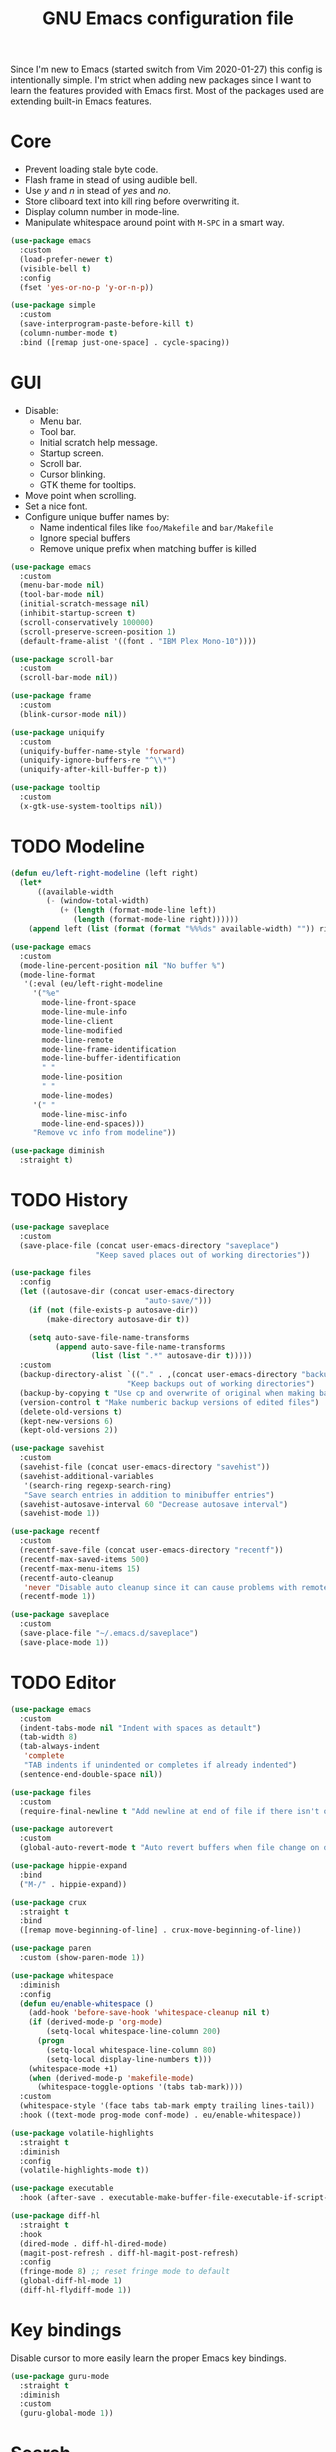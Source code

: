 #+TITLE: GNU Emacs configuration file

Since I'm new to Emacs (started switch from Vim 2020-01-27) this config is
intentionally simple. I'm strict when adding new packages since I want to
learn the features provided with Emacs first. Most of the packages used
are extending built-in Emacs features.

* Core

- Prevent loading stale byte code.
- Flash frame in stead of using audible bell.
- Use /y/ and /n/ in stead of /yes/ and /no/.
- Store cliboard text into kill ring before overwriting it.
- Display column number in mode-line.
- Manipulate whitespace around point with =M-SPC= in a smart way.

#+begin_src emacs-lisp
  (use-package emacs
    :custom
    (load-prefer-newer t)
    (visible-bell t)
    :config
    (fset 'yes-or-no-p 'y-or-n-p))

  (use-package simple
    :custom
    (save-interprogram-paste-before-kill t)
    (column-number-mode t)
    :bind ([remap just-one-space] . cycle-spacing))
#+end_src

* GUI

- Disable:
  - Menu bar.
  - Tool bar.
  - Initial scratch help message.
  - Startup screen.
  - Scroll bar.
  - Cursor blinking.
  - GTK theme for tooltips.
- Move point when scrolling.
- Set a nice font.
- Configure unique buffer names by:
  - Name indentical files like =foo/Makefile= and =bar/Makefile=
  - Ignore special buffers
  - Remove unique prefix when matching buffer is killed

#+begin_src emacs-lisp
  (use-package emacs
    :custom
    (menu-bar-mode nil)
    (tool-bar-mode nil)
    (initial-scratch-message nil)
    (inhibit-startup-screen t)
    (scroll-conservatively 100000)
    (scroll-preserve-screen-position 1)
    (default-frame-alist '((font . "IBM Plex Mono-10"))))

  (use-package scroll-bar
    :custom
    (scroll-bar-mode nil))

  (use-package frame
    :custom
    (blink-cursor-mode nil))

  (use-package uniquify
    :custom
    (uniquify-buffer-name-style 'forward)
    (uniquify-ignore-buffers-re "^\\*")
    (uniquify-after-kill-buffer-p t))

  (use-package tooltip
    :custom
    (x-gtk-use-system-tooltips nil))
#+end_src

* TODO Modeline

#+begin_src emacs-lisp
  (defun eu/left-right-modeline (left right)
    (let*
        ((available-width
          (- (window-total-width)
             (+ (length (format-mode-line left))
                (length (format-mode-line right))))))
      (append left (list (format (format "%%%ds" available-width) "")) right)))

  (use-package emacs
    :custom
    (mode-line-percent-position nil "No buffer %")
    (mode-line-format
     '(:eval (eu/left-right-modeline
       '("%e"
         mode-line-front-space
         mode-line-mule-info
         mode-line-client
         mode-line-modified
         mode-line-remote
         mode-line-frame-identification
         mode-line-buffer-identification
         " "
         mode-line-position
         " "
         mode-line-modes)
       '(" "
         mode-line-misc-info
         mode-line-end-spaces)))
       "Remove vc info from modeline"))

  (use-package diminish
    :straight t)
  #+end_src

* TODO History

#+begin_src emacs-lisp
  (use-package saveplace
    :custom
    (save-place-file (concat user-emacs-directory "saveplace")
                     "Keep saved places out of working directories"))

  (use-package files
    :config
    (let ((autosave-dir (concat user-emacs-directory
                                "auto-save/")))
      (if (not (file-exists-p autosave-dir))
          (make-directory autosave-dir t))

      (setq auto-save-file-name-transforms
            (append auto-save-file-name-transforms
                    (list (list ".*" autosave-dir t)))))
    :custom
    (backup-directory-alist `(("." . ,(concat user-emacs-directory "backups")))
                            "Keep backups out of working directories")
    (backup-by-copying t "Use cp and overwrite of original when making backup")
    (version-control t "Make numberic backup versions of edited files")
    (delete-old-versions t)
    (kept-new-versions 6)
    (kept-old-versions 2))

  (use-package savehist
    :custom
    (savehist-file (concat user-emacs-directory "savehist"))
    (savehist-additional-variables
     '(search-ring regexp-search-ring)
     "Save search entries in addition to minibuffer entries")
    (savehist-autosave-interval 60 "Decrease autosave interval")
    (savehist-mode 1))

  (use-package recentf
    :custom
    (recentf-save-file (concat user-emacs-directory "recentf"))
    (recentf-max-saved-items 500)
    (recentf-max-menu-items 15)
    (recentf-auto-cleanup
     'never "Disable auto cleanup since it can cause problems with remote files")
    (recentf-mode 1))

  (use-package saveplace
    :custom
    (save-place-file "~/.emacs.d/saveplace")
    (save-place-mode 1))
#+end_src

* TODO Editor

#+begin_src emacs-lisp
  (use-package emacs
    :custom
    (indent-tabs-mode nil "Indent with spaces as detault")
    (tab-width 8)
    (tab-always-indent
     'complete
     "TAB indents if unindented or completes if already indented")
    (sentence-end-double-space nil))

  (use-package files
    :custom
    (require-final-newline t "Add newline at end of file if there isn't one"))

  (use-package autorevert
    :custom
    (global-auto-revert-mode t "Auto revert buffers when file change on disk"))

  (use-package hippie-expand
    :bind
    ("M-/" . hippie-expand))

  (use-package crux
    :straight t
    :bind
    ([remap move-beginning-of-line] . crux-move-beginning-of-line))

  (use-package paren
    :custom (show-paren-mode 1))

  (use-package whitespace
    :diminish
    :config
    (defun eu/enable-whitespace ()
      (add-hook 'before-save-hook 'whitespace-cleanup nil t)
      (if (derived-mode-p 'org-mode)
          (setq-local whitespace-line-column 200)
        (progn
          (setq-local whitespace-line-column 80)
          (setq-local display-line-numbers t)))
      (whitespace-mode +1)
      (when (derived-mode-p 'makefile-mode)
        (whitespace-toggle-options '(tabs tab-mark))))
    :custom
    (whitespace-style '(face tabs tab-mark empty trailing lines-tail))
    :hook ((text-mode prog-mode conf-mode) . eu/enable-whitespace))

  (use-package volatile-highlights
    :straight t
    :diminish
    :config
    (volatile-highlights-mode t))

  (use-package executable
    :hook (after-save . executable-make-buffer-file-executable-if-script-p))

  (use-package diff-hl
    :straight t
    :hook
    (dired-mode . diff-hl-dired-mode)
    (magit-post-refresh . diff-hl-magit-post-refresh)
    :config
    (fringe-mode 8) ;; reset fringe mode to default
    (global-diff-hl-mode 1)
    (diff-hl-flydiff-mode 1))
#+end_src

* Key bindings

Disable cursor to more easily learn the proper Emacs key bindings.

#+begin_src emacs-lisp
  (use-package guru-mode
    :straight t
    :diminish
    :custom
    (guru-global-mode 1))
#+end_src

* Search

Use stock =isearch= until =ctrlf= is more mature.

#+begin_src emacs-lisp
  (use-package isearch
    :custom
    ;; Emacs 27.1: (isearch-lazy-count t)
    ;; Emacs 27.1: (isearch-yank-on-move t)
    (isearch-allow-scroll 'unlimited))
#+end_src

With a bit more maturity =ctrlf= should be used for slightly improved
searching (=C-s=, =C-r=, =C-M-s=, =C-M-r=).

#+begin_src emacs-lisp
  (use-package ctrlf
    :disabled
    :straight (ctrlf :host github :repo "raxod502/ctrlf")
    :config
    (ctrlf-mode +1))
#+end_src

* Completion

Use =selectrum= for simple incremental narrowing for finding files (=C-x C-f=),
switching buffers (=C-x b=), =execute-extended-command= (=M-x=) and other
built-in selection situations.

Enhance =selectrum= with =prescient= for better sorting of candidates and
persistence between sessions.

#+begin_src emacs-lisp
  (use-package prescient
    :straight t
    :config
    (prescient-persist-mode +1))

  (use-package selectrum
    :straight (selectrum :host github :repo "raxod502/selectrum")
    :after prescient
    :config
    (selectrum-mode +1))

  (use-package selectrum-prescient
    :straight (selectrum-prescient :host github :repo "raxod502/prescient.el"
                                   :files ("selectrum-prescient.el"))
    :after selectrum
    :config
    (selectrum-prescient-mode +1))
#+end_src

* TODO Buffer

#+begin_src emacs-lisp
  (use-package ibuffer
    :hook
    (ibuffer-mode . hl-line-mode)
    :custom
    (ibuffer-expert t)
    (ibuffer-display-summary nil)
    :bind ("C-x C-b" . ibuffer))

  (use-package ibuffer-vc
    :after ibuffer
    :straight t
    :init
    (defun ibuffer-set-up-preferred-filters ()
      (ibuffer-vc-set-filter-groups-by-vc-root)
      (unless (eq ibuffer-sorting-mode 'filename/process)
        (ibuffer-do-sort-by-filename/process)))
    (add-hook 'ibuffer-hook 'ibuffer-set-up-preferred-filters)
    :custom (ibuffer-vc-skip-if-remote nil)
    :commands ibuffer-vc-set-filter-groups-by-vc-root)

  (use-package buffer-move
    :straight t
    :commands (buf-move-up buf-move-down buf-move-left buf-move-right))
#+end_src

* Help

Select help window after opening it so that it can easily be closed with =q=.

#+begin_src emacs-lisp
  (use-package help
    :custom
    (help-window-select t))
#+end_src

Show available key bindings after a delay when pressing a prefix.

#+begin_src emacs-lisp
  (use-package which-key
    :straight t
    :diminish
    :custom
    (which-key-mode t))
#+end_src

Show key bindings for major mode with =C-h C-m= and minor modes with =C-h M-m=.

#+begin_src emacs-lisp
  (use-package discover-my-major
    :straight t
    :bind
    ("C-h C-m" . discover-my-major)
    ("C-h M-m" . discover-my-mode))
#+end_src

* TODO Extensions

#+begin_src emacs-lisp
  (use-package goto-line-preview
    :straight t
    :bind ([remap goto-line] . goto-line-preview))

  (use-package ediff-wind
    :defer t
    :custom
    (ediff-window-setup-function 'ediff-setup-windows-plain
                                 "Default multiframe breaks EXWM"))

  (use-package vc-hooks
    :custom
    (vc-follow-symlinks t "Follow symlink to vc file without asking")
    (vc-handled-backends
    '(Git)
    "Speed up (TRAMP especially) by only checking for git"))

  (use-package dired
    :hook
    (dired-mode . hl-line-mode)
    :custom
    (dired-listing-switches "-alh"))

  (use-package dired-x
    :after dired
    :bind (("C-x C-j" . dired-jump)
           ("C-x 4 C-j" . dired-jump-other-window)))

  (use-package dired-aux
    :after dired
    :custom
    (dired-create-destination-dirs
     'ask "Allow creating dest dirs when copying/moving files")
    (dired-vc-rename-file t "Register file rename with vc system"))

  (use-package wdired
    :after dired
    :commands wdired-change-to-wdired-mode
    :custom
    (wdired-allow-to-change-permissions t "Change permissions with SPC"))

  (use-package magit
    :straight t
    :bind
    ("C-x g" . magit-status)
    ("C-c g" . magit-file-dispatch))

  (use-package git-commit
    :after magit
    :custom
    (git-commit-summary-max-length 50)
    (git-commit-style-convention-checks
     '(non-empty-second-line
       overlong-summary-line)))

  (use-package magit-repos
    :after magit
    :commands magit-list-repositories
    :custom
    (magit-repository-directories
     '(("~/src" . 1))
     "Directory containing directories of git checkouts"))

  (use-package tramp
    :custom
    (tramp-default-method "ssh")
    (tramp-auto-save-directory "/tmp/tramp"))

  (use-package proced
    :commands proced
    :custom
    (proced-auto-update-flag t)
    (proced-auto-update-interval 1))
#+end_src

* TODO Languages

#+begin_src emacs-lisp
  (use-package prog-mode
    :ensure nil
    :hook (prog-mode . subword-mode))
#+end_src

#+begin_src emacs-lisp
  (use-package flycheck
    :straight t
    :custom
    (flycheck-check-syntax-automatically
     '(save mode-enabled) "Check only when opening buffer and saving buffer")
    :hook (prog-mode . flycheck-mode))
#+end_src

** TODO Makefile

#+begin_src emacs-lisp
  (use-package make-mode
    :ensure nil
    :defer t
    :hook (makefile-mode . (lambda () (setq indent-tabs-mode t))))
#+end_src

** TODO YAML

#+begin_src emacs-lisp
  (use-package yaml-mode
    :straight t
    :mode ("\\.yml$" . yaml-mode)
    :hook (yaml-mode . subword-mode)) ;; yaml-mode derives from text-mode
#+end_src

** TODO Elisp

#+begin_src emacs-lisp
  ;; Disable saving of elisp buffer is parens are unmatched:
  (use-package elisp-mode
    :ensure nil
    :config
    (add-hook 'emacs-lisp-mode-hook
     (function (lambda ()
                 (add-hook 'local-write-file-hooks 'check-parens)))))
#+end_src

** TODO Git

#+begin_src emacs-lisp
  (use-package gitignore-mode
    :straight t
    :defer t)
#+end_src

** TODO Org

#+begin_src emacs-lisp
  (use-package org
    :bind (("C-C a" . org-agenda))
    :custom
    (org-agenda-files '("~/src/org/"))
    (org-todo-keywords '((sequence
                          "TODO"
                          "IN-PROGRESS"
                          "WAITING"
                          "|"
                          "DONE"
                          "CANCELED")))
    (org-tag-alist '((:startgroup)
                     ("@home" . ?h)
                     ("@office" . ?o)
                     (:endgroup)
                     ("errand" . ?e)
                     ("computer" . ?c)
                     ("phone" . ?p)))
    (org-babel-do-load-languages
     'org-babel-load-languages
     '((emacs-lisp . t)
       (shell . nil)))
    (org-special-ctrl-a t "Toggle between beginning/end of headline text/markup")
    (org-startup-folded 'content)
    (org-startup-indented t)
    (org-src-window-setup 'current-window
                          "Edit source with C-c ' in the same window"))

  (use-package org-agenda
    :after org
    :custom
    (org-agenda-window-setup 'current-window "Keep window layout"))

  (use-package calendar
    :custom
    (calendar-week-start-day 1 "Start week on Monday")
    (calendar-date-style 'iso "year/month/day"))

  (use-package org-bullets
    :straight t
    :hook
    (org-mode . (lambda () (org-bullets-mode 1))))
#+end_src

* TODO Window manager

#+begin_src emacs-lisp
  (defun eu/xrandr-toggle (arg)
    "Toggle between xrandr screens.
  ARG internal, external or both"
    (call-process (expand-file-name "~/.local/bin/xrandr-toggle")
                  nil nil nil arg))

  (use-package exwm
    :straight t
    :custom
    (exwm-randr-workspace-monitor-plist
     '(0 "DP-1" 2 "DP-1" 3 "DP-1" 4 "DP-1" 5 "DP-1")
     "Workspace to monitor mapping")
    (exwm-workspace-number 1 "Number of initial workspaces")
    (exwm-input-simulation-keys
     '(([?\C-b] . [left])
       ([?\C-f] . [right])
       ([?\C-p] . [up])
       ([?\C-n] . [down])
       ([?\C-a] . [home])
       ([?\C-e] . [end])
       ([?\M-v] . [prior])
       ([?\C-v] . [next])
       ([?\C-d] . [delete])
       ([?\C-k] . [S-end delete]))
     "Line-editing shortcuts")
    (exwm-input-global-keys
     `(
       ;; Toggle between char and line mode:
       ([?\s-i] . exwm-input-toggle-keyboard)
       ;; Move point from window to window:
       ([?\s-p] . windmove-up)
       ([?\s-n] . windmove-down)
       ([?\s-b] . windmove-left)
       ([?\s-f] . windmove-right)
       ([?\s-P] . buf-move-up)
       ([?\s-N] . buf-move-down)
       ([?\s-B] . buf-move-left)
       ([?\s-F] . buf-move-right)
       ;; Launch appliction:
       ([?\s-r]
        . (lambda (command)
            (interactive (list (read-shell-command "$ ")))
            (start-process-shell-command command nil command)))
       ;; Launch ansi-term with bash:
       ,`(,(kbd "<S-s-return>")
          . (lambda ()
              (interactive)
              (start-process-shell-command "xterm" nil "xterm")))
       ;; Switch to external display:
       ,`(,(kbd "<XF86Display>")
          . (lambda ()
              (interactive)
              (eu/xrandr-toggle "external")))
       ;; Switch to internal display:
       ,`(,(kbd "M-<XF86Display>")
          . (lambda ()
              (interactive)
              (eu/xrandr-toggle "internal")))
       ;; Switch to internal and external display:
       ,`(,(kbd "C-<XF86Display>")
          . (lambda ()
              (interactive)
              (eu/xrandr-toggle "both")))
       ;; Audio mute:
       ,`(,(kbd "<XF86AudioMute>")
          . (lambda ()
              (interactive)
              (start-process-shell-command
               "pactl" nil
               "pactl set-sink-mute @DEFAULT_SINK@ toggle")))
       ;; Audio raise volume:
       ,`(,(kbd "<XF86AudioRaiseVolume>")
          . (lambda ()
              (interactive)
              (start-process-shell-command
               "pactl" nil
               "pactl set-sink-volume @DEFAULT_SINK@ +5%")))
       ;; Audio lower volume:
       ,`(,(kbd "<XF86AudioLowerVolume>")
          . (lambda ()
              (interactive)
              (start-process-shell-command
               "pactl" nil
               "pactl set-sink-volume @DEFAULT_SINK@ -5%")))
       ;; Microphone mute:
       ,`(,(kbd "<XF86AudioMicMute>")
          . (lambda ()
              (interactive)
              (start-process-shell-command
               "pactl" nil
               "pactl set-source-mute @DEFAULT_SOURCE@ toggle")))
       ;; Brightness up:
       ,`(,(kbd "<XF86MonBrightnessUp>")
          . (lambda ()
              (interactive)
              (start-process-shell-command
               "brightnessctl" nil
               "brightnessctl set +5%")))
       ;; Brightness down:
       ,`(,(kbd "<XF86MonBrightnessDown>")
          . (lambda ()
              (interactive)
              (start-process-shell-command
               "brightnessctl" nil
               "brightnessctl set 5%-")))
       ;; Print screen:
       ,`(,(kbd "<print>")
          . (lambda ()
              (interactive)
              (start-process-shell-command
               "maim" nil
               "maim -s ~/pic/sc_$(date +'%Y-%m-%d-%H%M%S.png')")))
       ;; Lock screen:
       ([?\s-l]
          . (lambda ()
              (interactive)
              (start-process-shell-command
               "physlock" nil
               "physlock")))
       ;; Switch to certain workspace N:
       ,@(mapcar (lambda (i)
                   `(,(kbd (format "s-%d" i)) .
                     (lambda ()
                       (interactive)
                       (exwm-workspace-switch-create ,i))))
                 (number-sequence 1 9))))
    :hook
    (exwm-update-class . (lambda ()
                           (exwm-workspace-rename-buffer exwm-class-name)))
    :config
    (require 'exwm-randr)
    (exwm-randr-enable)
    (exwm-enable)

    (setq window-divider-default-bottom-width 2
          window-divider-default-right-width 2)
    (window-divider-mode))
#+end_src

Display battery status and date/time in modeline.

#+begin_src emacs-lisp
  (use-package emacs
    :custom
    (display-time-default-load-average nil)
    (display-time-format "%Y-%m-%d %H:%M ")
    :config
    (display-time-mode t))

  (defun eu/fancy-battery-mode-line ()
    (when fancy-battery-last-status
      (let* ((time (cdr (assq ?t fancy-battery-last-status)))
             (percentage (cdr (assq ?p fancy-battery-last-status)))
             (percentagenum (string-to-number percentage))
             (msg (concat percentage "%% " time)))
        (if (< percentagenum 20)
            (propertize msg 'face fancy-battery-critical)
          msg))))

  (use-package fancy-battery
    :straight t
    :custom
    (fancy-battery-mode-line '(:eval (eu/fancy-battery-mode-line)))
    (battery-update-interval 5)
    :config
    (fancy-battery-mode))
#+end_src

* TODO Customization

#+begin_src emacs-lisp
  (use-package cus-edit
    :custom
    (custom-file (expand-file-name "custom.el" user-emacs-directory))
    :init
    (when (file-exists-p custom-file)
      (load custom-file)))
#+end_src

* TODO Reset init settings

#+begin_src emacs-lisp
  (run-with-idle-timer
   5 nil
   (lambda ()
     (setq gc-cons-threshold gc-cons-threshold-original)
     (setq file-name-handler-alist file-name-handler-alist-original)
     (makunbound 'gc-cons-threshold-original)
     (makunbound 'file-name-handler-alist-original)))
#+end_src
